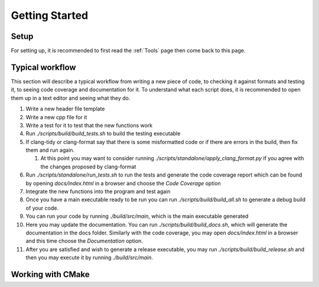 Getting Started
===============

Setup
+++++

For setting up, it is recommended to first read the :ref:`Tools` page then come back to this page.

Typical workflow
++++++++++++++++

This section will describe a typical workflow from writing a new piece of code, to checking it against formats and testing it, to seeing code coverage and documentation for it. To understand what each script does, it is recommended to open them up in a text editor and seeing what they do.

#. Write a new header file template
#. Write a new cpp file for it
#. Write a test for it to test that the new functions work
#. Run `./scripts/build/build_tests.sh` to build the testing executable
#. If clang-tidy or clang-format say that there is some misformatted code or if there are errors in the build, then fix them and run again.

   #. At this point you may want to consider running `./scripts/standalone/apply_clang_format.py` if you agree with the changes proposed by clang-format

#. Run `./scripts/standalone/run_tests.sh` to run the tests and generate the code coverage report which can be found by opening *docs/index.html* in a browser and choose the *Code Coverage* option
#. Integrate the new functions into the program and test again
#. Once you have a main executable ready to be run you can run `./scripts/build/build_all.sh` to generate a debug build of your code.
#. You can run your code by running `./build/src/main`, which is the main executable generated
#. Here you may update the documentation. You can run `./scripts/build/build_docs.sh`, which will generate the documentation in the docs folder. Similarly with the code coverage, you may open *docs/index.html* in a browser and this time choose the *Documentation* option.
#. After you are satisfied and wish to generate a release executable, you may run `./scripts/build/build_release.sh` and then you may execute it by running `./build/src/main`.

Working with CMake
++++++++++++++++++

This section will describe the cmake configuration of this project and how it all comes together to build the executable. Furthermore I will advise how one needs to add new libraries easily.

.. figure:: CMakeHierarchy.png
  :align: center
  :name: CMakeHierarchy

  Hierarchy of CMake Outputs

In Figure :numref:`CMakeHierarchy`, you may see the hierarchy of how each file affects the other. A->B means that A affects B, such that whatever options or whatever we link to A will also be in B. Of course, we try to be as modular as possible as well, so we should not just put every source file into one library and call it a day.

Our strategy is to combine modules into libraries, shown with ellipses. Then we combine these libraries with interface libraries. The executables then use these interface libraries to link everything together. Now we go through what each of the above represent.

* `BuildCommon.cmake`

  * `common_options`: An interface library containing options which will be used by everyone, such as the any additional compiler flags or the debug/release mode.
  * `common_libraries`: Interface library which combines modules/implementation files that are used by both the cpu and gpu versions of the appliction. These are usually cpu implementations with no CUDA equivalent
  * `libraries_cpu`: Similar to `common_libraries` but combines only cpu files.
  * `libraries_cuda`: Similar to `common_libraries` but combines only CUDA files.

* `BuildMain.cmake`:

  * `main_cpu`: A target which builds the cpu version of the main executable
  * `main_cuda`: A target which builds the cuda version of the main executable

* `BuildTests.cmake`:

  * `test_cpu`: A target which builds the cpu version of the test executable
  * `test_cuda`: A target which builds the cuda version of the test executable

This means that when adding a new module, we will follow the following steps:

#. Create the module and write some code for it
#. Go to `BuildCommon.cmake` and create a library for it. In this file you will find a *TODO* with the message *Add more libraries here*
#. Link the library with either `common_libraries`, `libraries_cpu` or `libraries_cuda`, depending on the library itself.
#. If you also have a test file, add the test source file to the `test_common_sources` found in `BuildTests.cmake`. You will find a *TODO* in this file with the message *add more source files here*.

There may be some special cases apart from the ones mentioned above, in which case you will need to do some research how to get started, however this should cover the most general use case.

CMake Options
+++++++++++++

The following section describes the available options I created and what each of them does:

* `CMAKE_EXPORT_COMPILE_COMMANDS`: Export `compile_command.json`
* `BUILD_SHARED_LIBS`: Use shared (on) vs static libraries (off)
* `CMAKE_POSITION_INDEPENDENT_CODE`: Make libraries executale from anywhere in memory
* `DCMAKE_BUILD_TYPE`: (Options: Debug/Release). Debug mode does not do optimisations
* `DENABLE_CLANG_TIDY`: Run clang-tidy check
* `DENABLE_HEADER_GUARDS_CHECK`: Run header guards check
* `DENABLE_CLANG_FORMAT_CHECK`: Run clang-format check
* `BUILD_CPU`: Build the CPU version of the programs
* `BUILD_CUDA`: Build the CUDA version of the programs
* `DBUILD_MAIN`: Build the main target
* `DBUILD_TESTS`: Build the test target
* `DBUILD_BENCHMARKS`: Build the benchmarks target
* `DBUILD_DOCS`: Build the documentation

